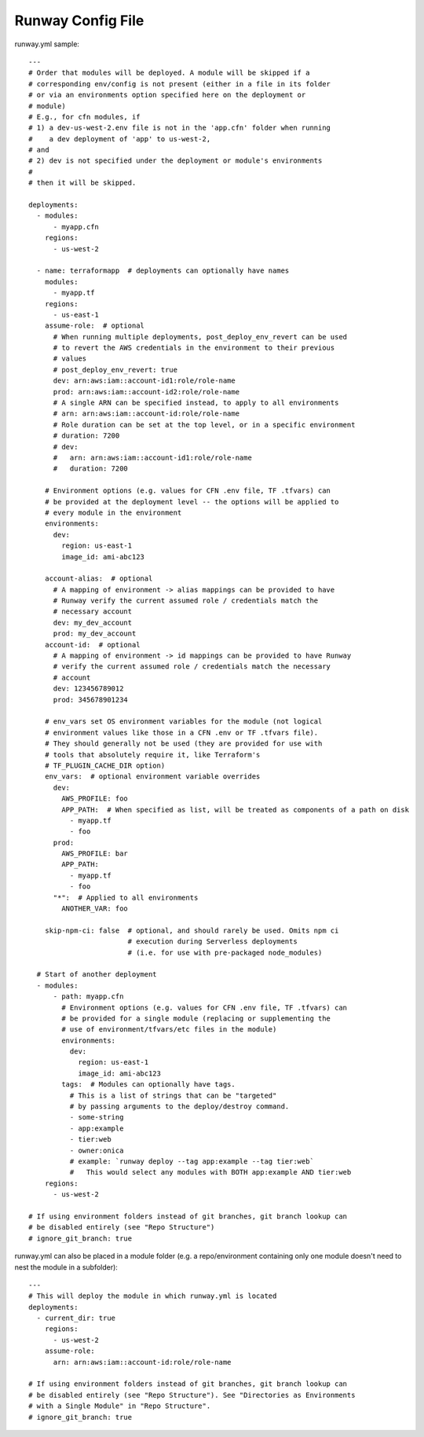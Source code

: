 .. _runway-config-options:

Runway Config File
==================

runway.yml sample::

    ---
    # Order that modules will be deployed. A module will be skipped if a
    # corresponding env/config is not present (either in a file in its folder
    # or via an environments option specified here on the deployment or
    # module)
    # E.g., for cfn modules, if
    # 1) a dev-us-west-2.env file is not in the 'app.cfn' folder when running
    #    a dev deployment of 'app' to us-west-2,
    # and
    # 2) dev is not specified under the deployment or module's environments
    #
    # then it will be skipped.

    deployments:
      - modules:
          - myapp.cfn
        regions:
          - us-west-2

      - name: terraformapp  # deployments can optionally have names
        modules:
          - myapp.tf
        regions:
          - us-east-1
        assume-role:  # optional
          # When running multiple deployments, post_deploy_env_revert can be used
          # to revert the AWS credentials in the environment to their previous
          # values
          # post_deploy_env_revert: true
          dev: arn:aws:iam::account-id1:role/role-name
          prod: arn:aws:iam::account-id2:role/role-name
          # A single ARN can be specified instead, to apply to all environments
          # arn: arn:aws:iam::account-id:role/role-name
          # Role duration can be set at the top level, or in a specific environment
          # duration: 7200
          # dev:
          #   arn: arn:aws:iam::account-id1:role/role-name
          #   duration: 7200

        # Environment options (e.g. values for CFN .env file, TF .tfvars) can
        # be provided at the deployment level -- the options will be applied to
        # every module in the environment
        environments:
          dev:
            region: us-east-1
            image_id: ami-abc123

        account-alias:  # optional
          # A mapping of environment -> alias mappings can be provided to have
          # Runway verify the current assumed role / credentials match the
          # necessary account
          dev: my_dev_account
          prod: my_dev_account
        account-id:  # optional
          # A mapping of environment -> id mappings can be provided to have Runway
          # verify the current assumed role / credentials match the necessary
          # account
          dev: 123456789012
          prod: 345678901234

        # env_vars set OS environment variables for the module (not logical
        # environment values like those in a CFN .env or TF .tfvars file).
        # They should generally not be used (they are provided for use with
        # tools that absolutely require it, like Terraform's
        # TF_PLUGIN_CACHE_DIR option)
        env_vars:  # optional environment variable overrides
          dev:
            AWS_PROFILE: foo
            APP_PATH:  # When specified as list, will be treated as components of a path on disk
              - myapp.tf
              - foo
          prod:
            AWS_PROFILE: bar
            APP_PATH:
              - myapp.tf
              - foo
          "*":  # Applied to all environments
            ANOTHER_VAR: foo

        skip-npm-ci: false  # optional, and should rarely be used. Omits npm ci
                            # execution during Serverless deployments
                            # (i.e. for use with pre-packaged node_modules)

      # Start of another deployment
      - modules:
          - path: myapp.cfn
            # Environment options (e.g. values for CFN .env file, TF .tfvars) can
            # be provided for a single module (replacing or supplementing the
            # use of environment/tfvars/etc files in the module)
            environments:
              dev:
                region: us-east-1
                image_id: ami-abc123
            tags:  # Modules can optionally have tags.
              # This is a list of strings that can be "targeted"
              # by passing arguments to the deploy/destroy command.
              - some-string
              - app:example
              - tier:web
              - owner:onica
              # example: `runway deploy --tag app:example --tag tier:web`
              #   This would select any modules with BOTH app:example AND tier:web
        regions:
          - us-west-2

    # If using environment folders instead of git branches, git branch lookup can
    # be disabled entirely (see "Repo Structure")
    # ignore_git_branch: true

runway.yml can also be placed in a module folder (e.g. a repo/environment containing
only one module doesn't need to nest the module in a subfolder)::

    ---
    # This will deploy the module in which runway.yml is located
    deployments:
      - current_dir: true
        regions:
          - us-west-2
        assume-role:
          arn: arn:aws:iam::account-id:role/role-name

    # If using environment folders instead of git branches, git branch lookup can
    # be disabled entirely (see "Repo Structure"). See "Directories as Environments
    # with a Single Module" in "Repo Structure".
    # ignore_git_branch: true
